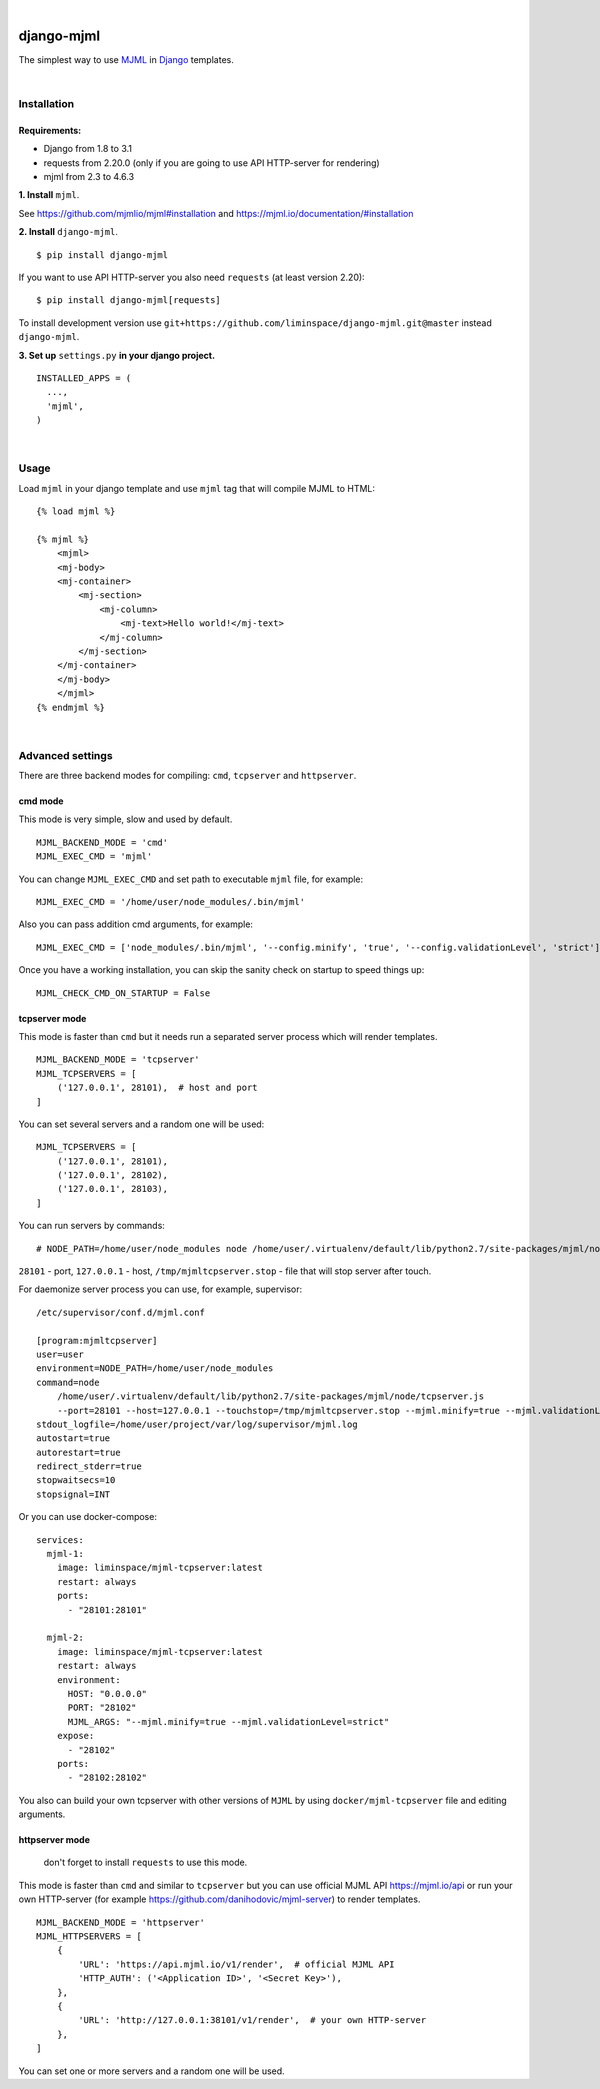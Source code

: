 .. image:: https://travis-ci.org/liminspace/django-mjml.svg?branch=master
 :target: https://travis-ci.org/liminspace/django-mjml
 :alt: build

.. image:: https://img.shields.io/pypi/v/django-mjml.svg
 :target: https://pypi.org/project/django-mjml/
 :alt: pypi

|

.. image:: https://cloud.githubusercontent.com/assets/5173158/14615647/5fc03bf8-05af-11e6-8cdd-f87bf432c4a2.png
  :target: #
  :alt: Django + MJML

django-mjml
===========

The simplest way to use `MJML <https://mjml.io/>`_ in `Django <https://www.djangoproject.com/>`_ templates.

|

Installation
------------

Requirements:
^^^^^^^^^^^^^

* Django from 1.8 to 3.1
* requests from 2.20.0 (only if you are going to use API HTTP-server for rendering)
* mjml from 2.3 to 4.6.3

**\1\. Install** ``mjml``.

See https://github.com/mjmlio/mjml#installation and https://mjml.io/documentation/#installation

**\2\. Install** ``django-mjml``. ::

  $ pip install django-mjml

If you want to use API HTTP-server you also need ``requests`` (at least version 2.20)::

    $ pip install django-mjml[requests]

To install development version use ``git+https://github.com/liminspace/django-mjml.git@master`` instead ``django-mjml``.

**\3\. Set up** ``settings.py`` **in your django project.** ::

  INSTALLED_APPS = (
    ...,
    'mjml',
  )

|

Usage
-----

Load ``mjml`` in your django template and use ``mjml`` tag that will compile MJML to HTML::

  {% load mjml %}

  {% mjml %}
      <mjml>
      <mj-body>
      <mj-container>
          <mj-section>
              <mj-column>
                  <mj-text>Hello world!</mj-text>
              </mj-column>
          </mj-section>
      </mj-container>
      </mj-body>
      </mjml>
  {% endmjml %}

|

Advanced settings
-----------------

There are three backend modes for compiling: ``cmd``, ``tcpserver`` and ``httpserver``.

cmd mode
^^^^^^^^

This mode is very simple, slow and used by default. ::

  MJML_BACKEND_MODE = 'cmd'
  MJML_EXEC_CMD = 'mjml'

You can change ``MJML_EXEC_CMD`` and set path to executable ``mjml`` file, for example::

  MJML_EXEC_CMD = '/home/user/node_modules/.bin/mjml'

Also you can pass addition cmd arguments, for example::

  MJML_EXEC_CMD = ['node_modules/.bin/mjml', '--config.minify', 'true', '--config.validationLevel', 'strict']

Once you have a working installation, you can skip the sanity check on startup to speed things up::

  MJML_CHECK_CMD_ON_STARTUP = False

tcpserver mode
^^^^^^^^^^^^^^

This mode is faster than ``cmd`` but it needs run a separated server process which will render templates. ::

  MJML_BACKEND_MODE = 'tcpserver'
  MJML_TCPSERVERS = [
      ('127.0.0.1', 28101),  # host and port
  ]

You can set several servers and a random one will be used::

  MJML_TCPSERVERS = [
      ('127.0.0.1', 28101),
      ('127.0.0.1', 28102),
      ('127.0.0.1', 28103),
  ]

You can run servers by commands::

  # NODE_PATH=/home/user/node_modules node /home/user/.virtualenv/default/lib/python2.7/site-packages/mjml/node/tcpserver.js --port=28101 --host=127.0.0.1 --touchstop=/tmp/mjmltcpserver.stop

``28101`` - port, ``127.0.0.1`` - host, ``/tmp/mjmltcpserver.stop`` - file that will stop server after touch.

For daemonize server process you can use, for example, supervisor::

  /etc/supervisor/conf.d/mjml.conf

  [program:mjmltcpserver]
  user=user
  environment=NODE_PATH=/home/user/node_modules
  command=node
      /home/user/.virtualenv/default/lib/python2.7/site-packages/mjml/node/tcpserver.js
      --port=28101 --host=127.0.0.1 --touchstop=/tmp/mjmltcpserver.stop --mjml.minify=true --mjml.validationLevel=strict
  stdout_logfile=/home/user/project/var/log/supervisor/mjml.log
  autostart=true
  autorestart=true
  redirect_stderr=true
  stopwaitsecs=10
  stopsignal=INT

Or you can use docker-compose::

  services:
    mjml-1:
      image: liminspace/mjml-tcpserver:latest
      restart: always
      ports:
        - "28101:28101"

    mjml-2:
      image: liminspace/mjml-tcpserver:latest
      restart: always
      environment:
        HOST: "0.0.0.0"
        PORT: "28102"
        MJML_ARGS: "--mjml.minify=true --mjml.validationLevel=strict"
      expose:
        - "28102"
      ports:
        - "28102:28102"

You also can build your own tcpserver with other versions of ``MJML`` by using
``docker/mjml-tcpserver`` file and editing arguments.

httpserver mode
^^^^^^^^^^^^^^^

  don't forget to install ``requests`` to use this mode.

This mode is faster than ``cmd`` and similar to ``tcpserver`` but you can use official MJML API https://mjml.io/api
or run your own HTTP-server (for example https://github.com/danihodovic/mjml-server) to render templates. ::

  MJML_BACKEND_MODE = 'httpserver'
  MJML_HTTPSERVERS = [
      {
          'URL': 'https://api.mjml.io/v1/render',  # official MJML API
          'HTTP_AUTH': ('<Application ID>', '<Secret Key>'),
      },
      {
          'URL': 'http://127.0.0.1:38101/v1/render',  # your own HTTP-server
      },
  ]

You can set one or more servers and a random one will be used.
